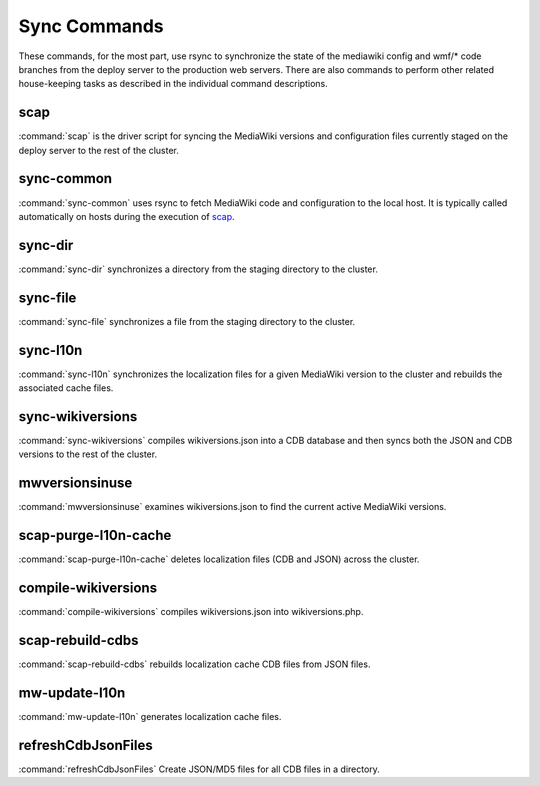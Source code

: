 #############
Sync Commands
#############

These commands, for the most part, use rsync to synchronize the state of the
mediawiki config and wmf/* code branches from the deploy server to the
production web servers. There are also commands to perform other related
house-keeping tasks as described in the individual command descriptions.

scap
----
:command:`scap` is the driver script for syncing the MediaWiki versions and
configuration files currently staged on the deploy server to the rest of the
cluster.

.. program-output:: ../bin/scap --help
.. seealso::
   * :func:`scap.Scap`
   * :func:`scap.tasks.check_php_syntax`
   * :func:`scap.tasks.compile_wikiversions`
   * :func:`scap.tasks.sync_common`
   * :func:`scap.tasks.sync_wikiversions`


sync-common
-----------
:command:`sync-common` uses rsync to fetch MediaWiki code and configuration to the
local host. It is typically called automatically on hosts during the execution of scap_.

.. program-output:: ../bin/sync-common --help
.. seealso::
   * :func:`scap.SyncCommon`
   * :func:`scap.tasks.sync_common`


sync-dir
-----------
:command:`sync-dir` synchronizes a directory from the staging directory to the
cluster.

.. program-output:: ../bin/sync-dir --help
.. seealso::
   * :func:`scap.SyncDir`


sync-file
---------
:command:`sync-file` synchronizes a file from the staging directory to the cluster.

.. program-output:: ../bin/sync-file --help
.. seealso::
   * :func:`scap.SyncFile`


sync-l10n
---------
:command:`sync-l10n` synchronizes the localization files for a given
MediaWiki version to the cluster and rebuilds the associated cache files.

.. program-output:: ../bin/sync-l10n --help
.. seealso::
   * :func:`scap.SyncL10n`

sync-wikiversions
-----------------
:command:`sync-wikiversions` compiles wikiversions.json into a CDB database and then
syncs both the JSON and CDB versions to the rest of the cluster.

.. program-output:: ../bin/sync-wikiversions --help
.. seealso::
   * :func:`scap.SyncWikiversions`
   * :func:`scap.tasks.compile_wikiversions`
   * :func:`scap.tasks.sync_wikiversions`


mwversionsinuse
---------------
:command:`mwversionsinuse` examines wikiversions.json to find the current active
MediaWiki versions.

.. program-output:: ../bin/mwversionsinuse --help
.. seealso::
   * :func:`scap.MWVersionsInUse`


scap-purge-l10n-cache
---------------------
:command:`scap-purge-l10n-cache` deletes localization files (CDB and JSON) across the
cluster.

.. program-output:: ../bin/scap-purge-l10n-cache --help
.. seealso::
   * :func:`scap.PurgeL10nCache`
   * :func:`scap.tasks.purge_l10n_cache`


compile-wikiversions
--------------------
:command:`compile-wikiversions` compiles wikiversions.json into wikiversions.php.

.. program-output:: ../bin/compile-wikiversions --help
.. seealso::
   * :func:`scap.CompileWikiversions`
   * :func:`scap.tasks.compile_wikiversions`


scap-rebuild-cdbs
-----------------
:command:`scap-rebuild-cdbs` rebuilds localization cache CDB files from JSON files.

.. program-output:: ../bin/scap-rebuild-cdbs --help
.. seealso::
   * :func:`scap.RebuildCdbs`
   * :func:`scap.tasks.merge_cdb_updates`


mw-update-l10n
--------------
:command:`mw-update-l10n` generates localization cache files.

.. program-output:: ../bin/mw-update-l10n --help
.. seealso::
   * :func:`scap.UpdateL10n`
   * :func:`scap.tasks.update_localization_cache`


refreshCdbJsonFiles
-------------------
:command:`refreshCdbJsonFiles` Create JSON/MD5 files for all CDB files in a directory.

.. program-output:: ../bin/refreshCdbJsonFiles --help
.. seealso::
   * :func:`scap.refreshCdbJsonFiles`
   * :func:`scap.tasks.refresh_cdb_json_files`


